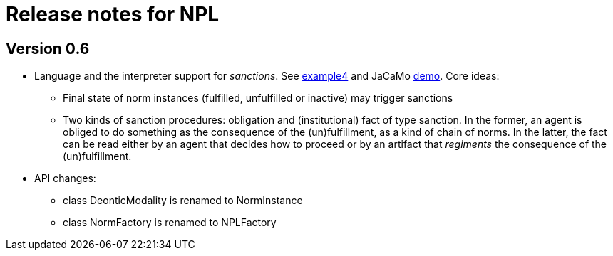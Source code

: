 = Release notes for NPL

== Version 0.6

- Language and the interpreter support for _sanctions_. See link:../examples/e4.npl[example4] and JaCaMo link:https://github.com/jacamo-lang/jacamo/tree/develop/demos/sanction[demo]. Core ideas: 
  * Final state of norm instances (fulfilled, unfulfilled or inactive) may trigger sanctions
  * Two kinds of sanction procedures: obligation and (institutional) fact of type sanction. In the former, an agent is obliged to do something as the consequence of the (un)fulfillment, as a kind of chain of norms. In the latter, the fact can be read either by an agent that decides how to proceed or by an artifact that _regiments_ the consequence of the (un)fulfillment. 

- API changes:
  * class DeonticModality is renamed to NormInstance
  * class NormFactory is renamed to NPLFactory
